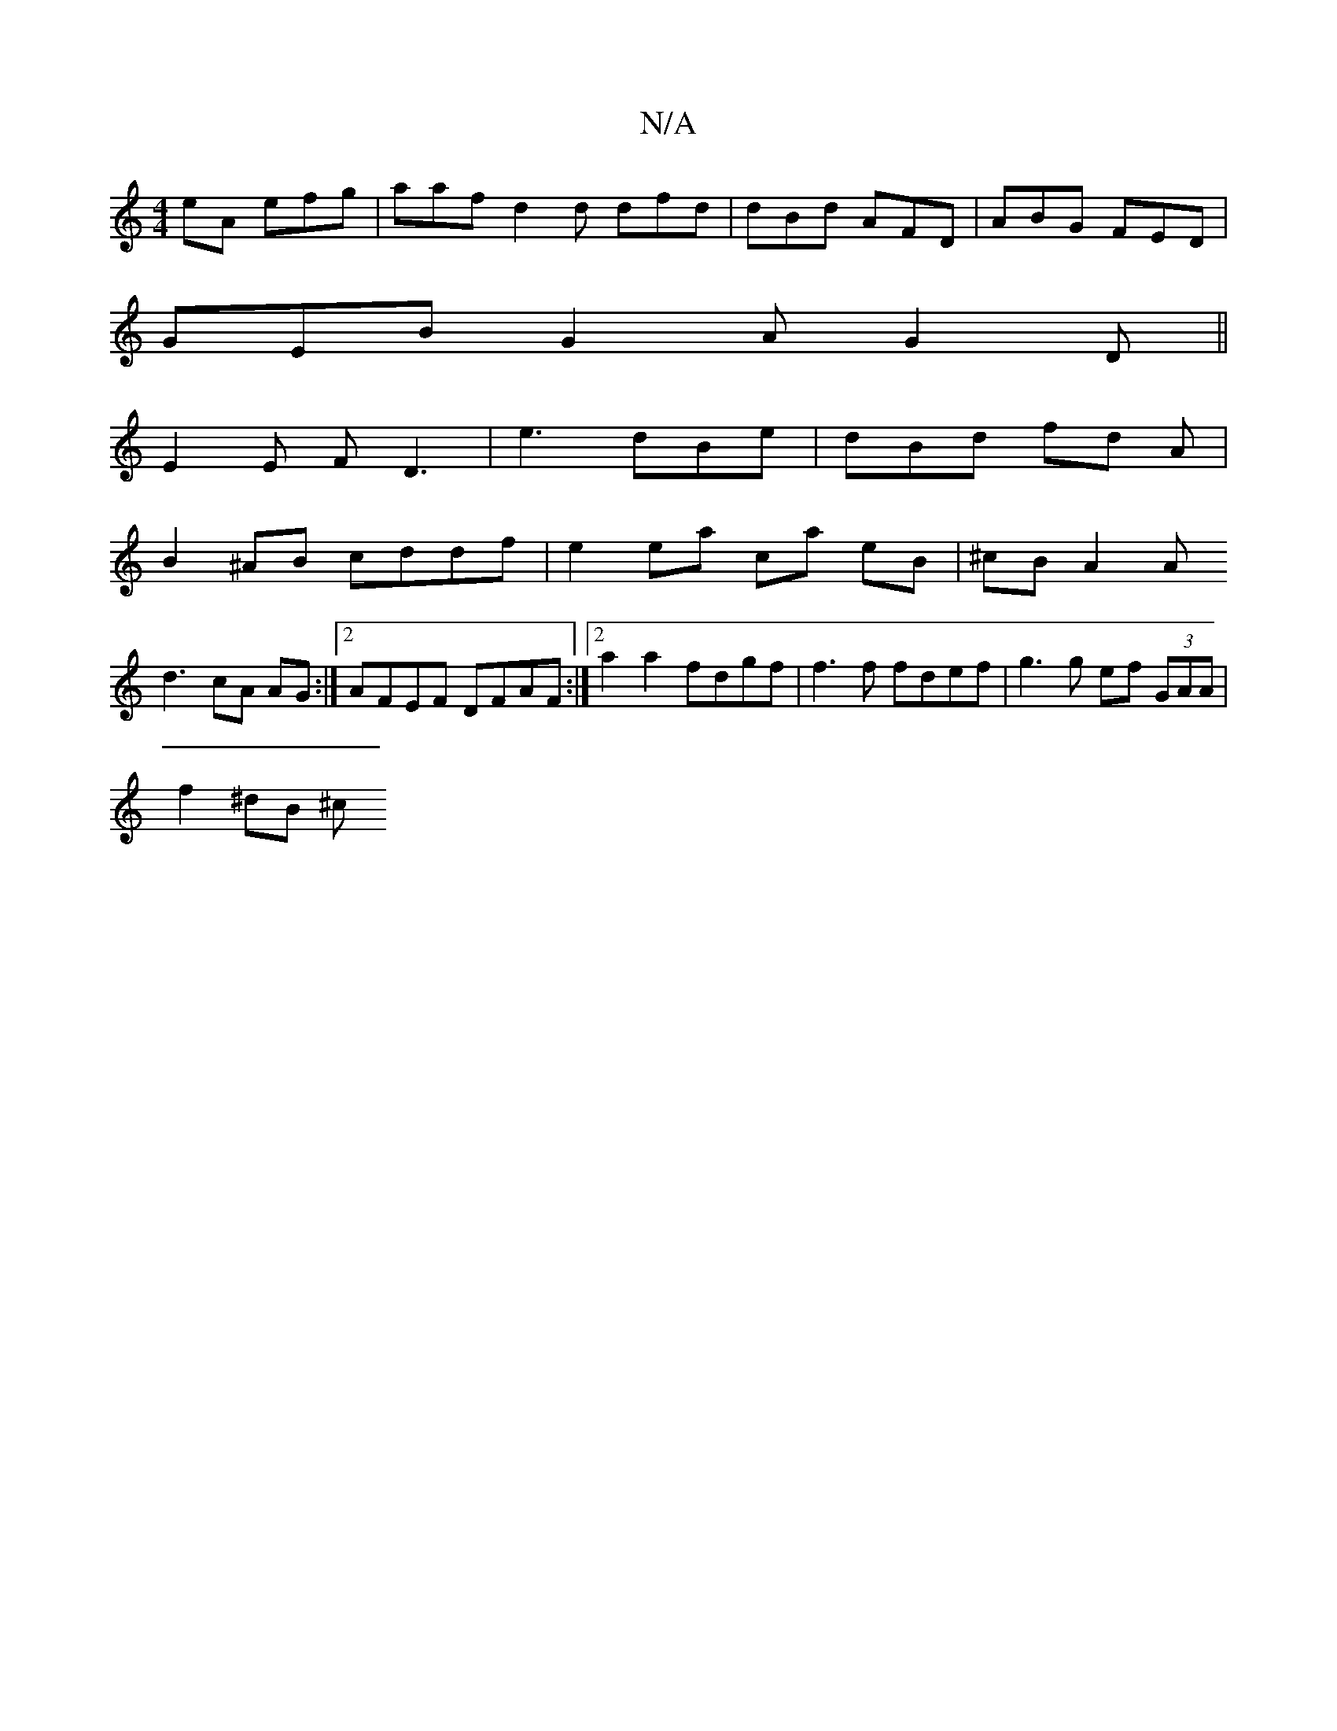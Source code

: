 X:1
T:N/A
M:4/4
R:N/A
K:Cmajor
eA efg | aaf d2 d dfd | dBd AFD | ABG FED |
GEB G2A G2D||
E2E FD3| e3dBe | dBd fd A |
B2 ^AB cddf | e2 ea ca eB | ^cB A2 A
d3 cA AG :|[2 AFEF DFAF :|2 a2 a2 fdgf | f3 f fdef | g3 g ef (3GAA|
f2 ^dB ^c
